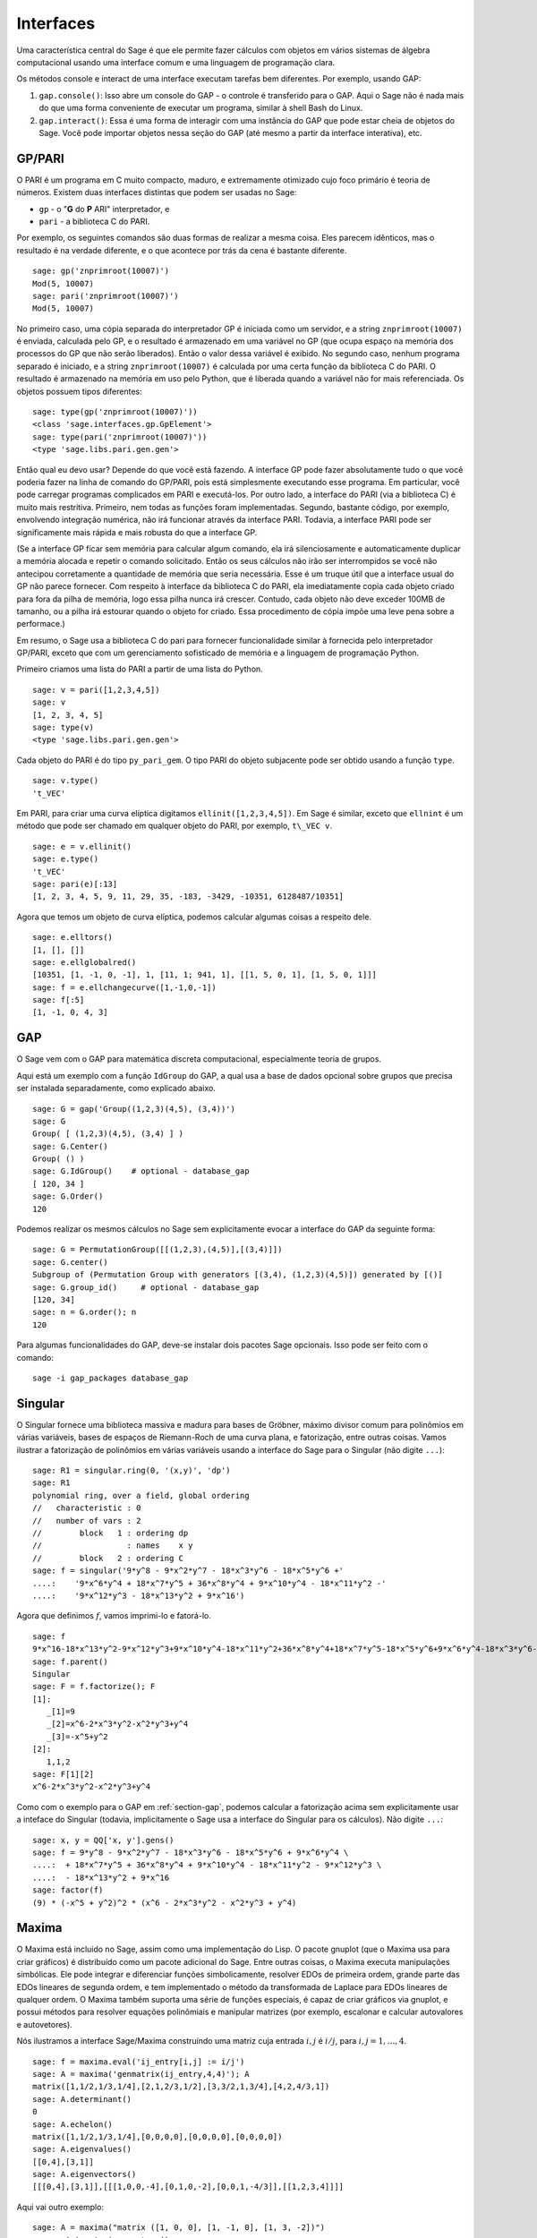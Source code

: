 .. linkall

**********
Interfaces
**********

Uma característica central do Sage é que ele permite fazer cálculos
com objetos em vários sistemas de álgebra computacional usando uma
interface comum e uma linguagem de programação clara.

Os métodos console e interact de uma interface executam tarefas bem
diferentes. Por exemplo, usando GAP:

#. ``gap.console()``: Isso abre um console do GAP - o controle é
   transferido para o GAP. Aqui o Sage não é nada mais do que uma
   forma conveniente de executar um programa, similar à shell Bash do
   Linux.

#. ``gap.interact()``: Essa é uma forma de interagir com uma instância
   do GAP que pode estar cheia de objetos do Sage. Você pode
   importar objetos nessa seção do GAP (até mesmo a partir da
   interface interativa), etc.


.. index: PARI; GP

GP/PARI
=======

O PARI é um programa em C muito compacto, maduro, e extremamente
otimizado cujo foco primário é teoria de números. Existem duas
interfaces distintas que podem ser usadas no Sage:


-  ``gp`` - o "**G** do **P** ARI" interpretador, e

-  ``pari`` - a biblioteca C do PARI.

Por exemplo, os seguintes comandos são duas formas de realizar a mesma
coisa. Eles parecem idênticos, mas o resultado é na verdade
diferente, e o que acontece por trás da cena é bastante diferente.

::

    sage: gp('znprimroot(10007)')
    Mod(5, 10007)
    sage: pari('znprimroot(10007)')
    Mod(5, 10007)

No primeiro caso, uma cópia separada do interpretador GP é iniciada
como um servidor, e a string ``znprimroot(10007)`` é enviada,
calculada pelo GP, e o resultado é armazenado em uma variável no GP
(que ocupa espaço na memória dos processos do GP que não serão
liberados). Então o valor dessa variável é exibido. No segundo caso,
nenhum programa separado é iniciado, e a string ``znprimroot(10007)``
é calculada por uma certa função da biblioteca C do PARI. O resultado
é armazenado na memória em uso pelo Python, que é liberada quando a
variável não for mais referenciada. Os objetos possuem tipos
diferentes:

::

    sage: type(gp('znprimroot(10007)'))
    <class 'sage.interfaces.gp.GpElement'>
    sage: type(pari('znprimroot(10007)'))
    <type 'sage.libs.pari.gen.gen'>

Então qual eu devo usar? Depende do que você está fazendo. A interface
GP pode fazer absolutamente tudo o que você poderia fazer na linha de
comando do GP/PARI, pois está simplesmente executando esse programa.
Em particular, você pode carregar programas complicados em PARI e
executá-los. Por outro lado, a interface do PARI (via a biblioteca C)
é muito mais restritiva. Primeiro, nem todas as funções foram
implementadas. Segundo, bastante código, por exemplo, envolvendo
integração numérica, não irá funcionar através da interface PARI.
Todavia, a interface PARI pode ser significamente mais rápida e mais
robusta do que a interface GP.

(Se a interface GP ficar sem memória para calcular algum comando, ela
irá silenciosamente e automaticamente duplicar a memória alocada e
repetir o comando solicitado. Então os seus cálculos não irão ser
interrompidos se você não antecipou corretamente a quantidade de
memória que seria necessária. Esse é um truque útil que a interface
usual do GP não parece fornecer. Com respeito à interface da
biblioteca C do PARI, ela imediatamente copia cada objeto criado para
fora da pilha de memória, logo essa pilha nunca irá crescer. Contudo,
cada objeto não deve exceder 100MB de tamanho, ou a pilha irá estourar
quando o objeto for criado. Essa procedimento de cópia impõe uma leve
pena sobre a performace.)

Em resumo, o Sage usa a biblioteca C do pari para fornecer
funcionalidade similar à fornecida pelo interpretador GP/PARI, exceto
que com um gerenciamento sofisticado de memória e a linguagem de
programação Python.

Primeiro criamos uma lista do PARI a partir de uma lista do Python.

::

    sage: v = pari([1,2,3,4,5])
    sage: v
    [1, 2, 3, 4, 5]
    sage: type(v)
    <type 'sage.libs.pari.gen.gen'>

Cada objeto do PARI é do tipo ``py_pari_gem``. O tipo PARI do objeto
subjacente pode ser obtido usando a função ``type``.

::

    sage: v.type()
    't_VEC'

Em PARI, para criar uma curva elíptica digitamos
``ellinit([1,2,3,4,5])``. Em Sage é similar, exceto que ``ellnint`` é
um método que pode ser chamado em qualquer objeto do PARI, por
exemplo, ``t\_VEC v``.

::

    sage: e = v.ellinit()
    sage: e.type()         
    't_VEC'
    sage: pari(e)[:13]
    [1, 2, 3, 4, 5, 9, 11, 29, 35, -183, -3429, -10351, 6128487/10351]

Agora que temos um objeto de curva elíptica, podemos calcular algumas
coisas a respeito dele.

::

    sage: e.elltors()
    [1, [], []]
    sage: e.ellglobalred()
    [10351, [1, -1, 0, -1], 1, [11, 1; 941, 1], [[1, 5, 0, 1], [1, 5, 0, 1]]]
    sage: f = e.ellchangecurve([1,-1,0,-1])
    sage: f[:5]
    [1, -1, 0, 4, 3]

.. index: GAP

.. _section-gap:

GAP
===

O Sage vem com o GAP para matemática discreta computacional,
especialmente teoria de grupos.

Aqui está um exemplo com a função ``IdGroup`` do GAP, a qual usa a
base de dados opcional sobre grupos que precisa ser instalada
separadamente, como explicado abaixo.

::

    sage: G = gap('Group((1,2,3)(4,5), (3,4))')
    sage: G
    Group( [ (1,2,3)(4,5), (3,4) ] )
    sage: G.Center()
    Group( () )
    sage: G.IdGroup()    # optional - database_gap
    [ 120, 34 ]
    sage: G.Order()
    120

Podemos realizar os mesmos cálculos no Sage sem explicitamente evocar
a interface do GAP da seguinte forma:

::

    sage: G = PermutationGroup([[(1,2,3),(4,5)],[(3,4)]])
    sage: G.center()
    Subgroup of (Permutation Group with generators [(3,4), (1,2,3)(4,5)]) generated by [()]
    sage: G.group_id()     # optional - database_gap
    [120, 34]
    sage: n = G.order(); n
    120

Para algumas funcionalidades do GAP, deve-se instalar dois pacotes
Sage opcionais. Isso pode ser feito com o comando::

    sage -i gap_packages database_gap


Singular
========

O Singular fornece uma biblioteca massiva e madura para bases de
Gröbner, máximo divisor comum para polinômios em várias variáveis,
bases de espaços de Riemann-Roch de uma curva plana, e fatorização,
entre outras coisas. Vamos ilustrar a fatorização de polinômios em
várias variáveis usando a interface do Sage para o Singular (não
digite ``...``):

::

    sage: R1 = singular.ring(0, '(x,y)', 'dp')
    sage: R1
    polynomial ring, over a field, global ordering
    //   characteristic : 0
    //   number of vars : 2
    //        block   1 : ordering dp
    //                  : names    x y 
    //        block   2 : ordering C
    sage: f = singular('9*y^8 - 9*x^2*y^7 - 18*x^3*y^6 - 18*x^5*y^6 +'
    ....:    '9*x^6*y^4 + 18*x^7*y^5 + 36*x^8*y^4 + 9*x^10*y^4 - 18*x^11*y^2 -'
    ....:    '9*x^12*y^3 - 18*x^13*y^2 + 9*x^16')

Agora que definimos :math:`f`, vamos imprimi-lo e fatorá-lo.

::

    sage: f
    9*x^16-18*x^13*y^2-9*x^12*y^3+9*x^10*y^4-18*x^11*y^2+36*x^8*y^4+18*x^7*y^5-18*x^5*y^6+9*x^6*y^4-18*x^3*y^6-9*x^2*y^7+9*y^8
    sage: f.parent()
    Singular
    sage: F = f.factorize(); F
    [1]:
       _[1]=9
       _[2]=x^6-2*x^3*y^2-x^2*y^3+y^4
       _[3]=-x^5+y^2
    [2]:
       1,1,2
    sage: F[1][2]
    x^6-2*x^3*y^2-x^2*y^3+y^4

Como com o exemplo para o GAP em :ref:`section-gap`, podemos calcular
a fatorização acima sem explicitamente usar a inteface do Singular
(todavia, implicitamente o Sage usa a interface do Singular para os
cálculos). Não digite ``...``:

::

    sage: x, y = QQ['x, y'].gens()
    sage: f = 9*y^8 - 9*x^2*y^7 - 18*x^3*y^6 - 18*x^5*y^6 + 9*x^6*y^4 \
    ....:  + 18*x^7*y^5 + 36*x^8*y^4 + 9*x^10*y^4 - 18*x^11*y^2 - 9*x^12*y^3 \
    ....:  - 18*x^13*y^2 + 9*x^16
    sage: factor(f)
    (9) * (-x^5 + y^2)^2 * (x^6 - 2*x^3*y^2 - x^2*y^3 + y^4)

.. _section-maxima:

Maxima
======

O Maxima está incluido no Sage, assim como uma implementação do Lisp.
O pacote gnuplot (que o Maxima usa para criar gráficos) é distribuído
como um pacote adicional do Sage. Entre outras coisas, o Maxima
executa manipulações simbólicas. Ele pode integrar e diferenciar
funções simbolicamente, resolver EDOs de primeira ordem, grande parte
das EDOs lineares de segunda ordem, e tem implementado o método da
transformada de Laplace para EDOs lineares de qualquer ordem. O Maxima
também suporta uma série de funções especiais, é capaz de criar
gráficos via gnuplot, e possui métodos para resolver equações
polinômiais e manipular matrizes (por exemplo, escalonar e calcular
autovalores e autovetores).

Nós ilustramos a interface Sage/Maxima construíndo uma matriz cuja
entrada :math:`i,j` é :math:`i/j`, para :math:`i,j=1,\ldots,4`.

::

    sage: f = maxima.eval('ij_entry[i,j] := i/j')
    sage: A = maxima('genmatrix(ij_entry,4,4)'); A
    matrix([1,1/2,1/3,1/4],[2,1,2/3,1/2],[3,3/2,1,3/4],[4,2,4/3,1])
    sage: A.determinant()
    0
    sage: A.echelon()
    matrix([1,1/2,1/3,1/4],[0,0,0,0],[0,0,0,0],[0,0,0,0])
    sage: A.eigenvalues()
    [[0,4],[3,1]]
    sage: A.eigenvectors()
    [[[0,4],[3,1]],[[[1,0,0,-4],[0,1,0,-2],[0,0,1,-4/3]],[[1,2,3,4]]]]

Aqui vai outro exemplo:

::

    sage: A = maxima("matrix ([1, 0, 0], [1, -1, 0], [1, 3, -2])")
    sage: eigA = A.eigenvectors()
    sage: V = VectorSpace(QQ,3)
    sage: eigA
    [[[-2,-1,1],[1,1,1]],[[[0,0,1]],[[0,1,3]],[[1,1/2,5/6]]]]
    sage: v1 = V(sage_eval(repr(eigA[1][0][0]))); lambda1 = eigA[0][0][0]
    sage: v2 = V(sage_eval(repr(eigA[1][1][0]))); lambda2 = eigA[0][0][1]
    sage: v3 = V(sage_eval(repr(eigA[1][2][0]))); lambda3 = eigA[0][0][2]
    
    sage: M = MatrixSpace(QQ,3,3)
    sage: AA = M([[1,0,0],[1, - 1,0],[1,3, - 2]])
    sage: b1 = v1.base_ring()
    sage: AA*v1 == b1(lambda1)*v1
    True
    sage: b2 = v2.base_ring()
    sage: AA*v2 == b2(lambda2)*v2
    True
    sage: b3 = v3.base_ring()
    sage: AA*v3 == b3(lambda3)*v3
    True

Por fim, apresentamos um exemplo de como usar o Sage para criar
gráficos usando ``openmath``. Alguns desses exemplos são modificações
de exemplos do manual de referência do Maxima.

Um gráfico em duas dimensões de diversas funções (não digite ``...``):

::

    sage: maxima.plot2d('[cos(7*x),cos(23*x)^4,sin(13*x)^3]','[x,0,1]',  # not tested
    ....: '[plot_format,openmath]') # not tested

Um gráfico em 3D que você pode mover com o seu mouse:

::

    sage: maxima.plot3d("2^(-u^2 + v^2)", "[u, -3, 3]", "[v, -2, 2]",  # not tested
    ....: '[plot_format, openmath]') # not tested

    sage: maxima.plot3d("atan(-x^2 + y^3/4)", "[x, -4, 4]", "[y, -4, 4]", # not tested
    ....: "[grid, 50, 50]",'[plot_format, openmath]') # not tested

O próximo gráfico é a famosa faixa de Möbious:

::

    sage: maxima.plot3d("[cos(x)*(3 + y*cos(x/2)), sin(x)*(3 + y*cos(x/2))," \ # not tested
    ....: "y*sin(x/2)]", "[x, -4, 4]", "[y, -4, 4]", # not tested
    ....: '[plot_format, openmath]') # not tested

E agora a famosa garrafa de Klein:

::

    sage: maxima("expr_1: 5*cos(x)*(cos(x/2)*cos(y) + sin(x/2)*sin(2*y)+ 3.0)"\
    ....: "- 10.0")
    5*cos(x)*(sin(x/2)*sin(2*y)+cos(x/2)*cos(y)+3.0)-10.0
    sage: maxima("expr_2: -5*sin(x)*(cos(x/2)*cos(y) + sin(x/2)*sin(2*y)+ 3.0)")
    -5*sin(x)*(sin(x/2)*sin(2*y)+cos(x/2)*cos(y)+3.0)
    sage: maxima("expr_3: 5*(-sin(x/2)*cos(y) + cos(x/2)*sin(2*y))")
    5*(cos(x/2)*sin(2*y)-sin(x/2)*cos(y))
    sage: maxima.plot3d("[expr_1, expr_2, expr_3]", "[x, -%pi, %pi]", # not tested
    ....: "[y, -%pi, %pi]", "['grid, 40, 40]", # not tested
    ....: '[plot_format, openmath]') # not tested
